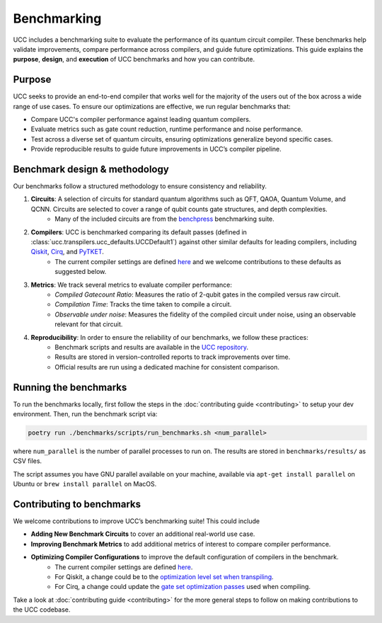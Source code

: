 .. _benchmarks:

Benchmarking
############

UCC includes a benchmarking suite to evaluate the performance of its quantum circuit compiler.
These benchmarks help validate improvements, compare performance across compilers, and guide future optimizations.
This guide explains the **purpose**, **design**, and **execution** of UCC benchmarks and how you can contribute.

Purpose
-------
UCC seeks to provide an end-to-end compiler that works well for the majority of the users out of the box across a
wide range of use cases. To ensure our optimizations are effective, we run regular benchmarks that:

- Compare UCC's compiler performance against leading quantum compilers.
- Evaluate metrics such as gate count reduction, runtime performance and noise performance.
- Test across a diverse set of quantum circuits, ensuring optimizations generalize beyond specific cases.
- Provide reproducible results to guide future improvements in UCC’s compiler pipeline.

Benchmark design & methodology
------------------------------

Our benchmarks follow a structured methodology to ensure consistency and reliability.

1. **Circuits**: A selection of circuits for standard quantum algorithms such as QFT, QAOA, Quantum Volume, and QCNN. Circuits are selected to cover a range of qubit counts gate structures, and depth complexities.
     - Many of the included circuits are from the `benchpress <https://github.com/Qiskit/benchpress>`_ benchmarking suite.

2. **Compilers**: UCC is benchmarked comparing its default passes (defined in :class:`ucc.transpilers.ucc_defaults.UCCDefault1`) against other similar defaults for leading compilers, including `Qiskit <https://github.com/Qiskit/qiskit>`_, `Cirq <https://github.com/quantumlib/Cirq>`_, and `PyTKET <https://github.com/CQCL/tket>`_.
      - The current compiler settings are defined `here <https://github.com/unitaryfund/ucc/blob/fde89f6e25f3adc2b47313e3e1c7cc0b5b2e1a18/benchmarks/scripts/common.py#L90-L207>`_ and we welcome contributions to these defaults as suggested below.

3. **Metrics**: We track several metrics to evaluate compiler performance:
    - *Compiled Gatecount Ratio*: Measures the ratio of 2-qubit gates in the compiled versus raw circuit.
    - *Compilation Time*: Tracks the time taken to compile a circuit.
    - *Observable under noise*: Measures the fidelity of the compiled circuit under noise, using an observable relevant for that circuit.

4. **Reproducibility**: In order to ensure the reliability of our benchmarks, we follow these practices:
    - Benchmark scripts and results are available in the `UCC repository <https://github.com/unitaryfund/ucc/tree/main/benchmarks>`_.
    - Results are stored in version-controlled reports to track improvements over time.
    - Official results are run using a dedicated machine for consistent comparison.

Running the benchmarks
----------------------

To run the benchmarks locally, first follow the steps in the
:doc:`contributing guide <contributing>` to setup your dev environment. Then, run
the benchmark script via:

.. code-block:: sh

   poetry run ./benchmarks/scripts/run_benchmarks.sh <num_parallel>

where ``num_parallel`` is the number of parallel processes to run on. The results are stored in
``benchmarks/results/`` as CSV files.

The script assumes you have GNU parallel available on your machine, available
via ``apt-get install parallel`` on Ubuntu or ``brew install parallel`` on MacOS.

Contributing to benchmarks
--------------------------

We welcome contributions to improve UCC’s benchmarking suite! This could include

- **Adding New Benchmark Circuits** to cover an additional real-world use case.
- **Improving Benchmark Metrics** to add additional metrics of interest to compare compiler performance.
- **Optimizing Compiler Configurations** to improve the default configuration of compilers in the benchmark.
     - The current compiler settings are defined `here <https://github.com/unitaryfund/ucc/blob/fde89f6e25f3adc2b47313e3e1c7cc0b5b2e1a18/benchmarks/scripts/common.py#L90-L207>`_.
     - For Qiskit, a change could be to the `optimization level set when transpiling <https://github.com/unitaryfund/ucc/blob/bbf6042951606a6999658036507e219674577f68/benchmarks/scripts/common.py#L108>`_.
     - For Cirq, a change could update the `gate set optimization passes <https://github.com/unitaryfund/ucc/blob/bbf6042951606a6999658036507e219674577f68/benchmarks/scripts/common.py#L113>`_ used when compiling.

Take a look at
:doc:`contributing guide <contributing>` for the more general steps to follow on making contributions to the UCC codebase.
